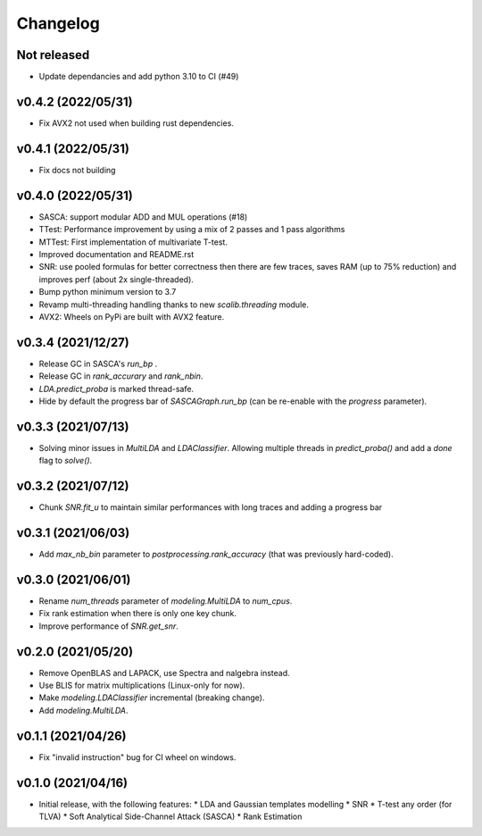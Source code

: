 =========
Changelog
=========

Not released
------------

* Update dependancies and add python 3.10 to CI (#49)

v0.4.2 (2022/05/31)
-------------------

* Fix AVX2 not used when building rust dependencies.

v0.4.1 (2022/05/31)
-------------------

* Fix docs not building

v0.4.0 (2022/05/31)
-------------------

* SASCA: support modular ADD and MUL operations (#18)
* TTest: Performance improvement by using a mix of 2 passes and 1 pass algorithms 
* MTTest: First implementation of multivariate T-test.
* Improved documentation and README.rst
* SNR: use pooled formulas for better correctness then there are few traces,
  saves RAM (up to 75% reduction) and improves perf (about 2x single-threaded).
* Bump python minimum version to 3.7
* Revamp multi-threading handling thanks to new `scalib.threading` module.
* AVX2: Wheels on PyPi are built with AVX2 feature. 

v0.3.4 (2021/12/27)
-------------------

* Release GC in SASCA's `run_bp` .
* Release GC in `rank_accurary` and `rank_nbin`.
* `LDA.predict_proba` is marked thread-safe.
* Hide by default the progress bar of `SASCAGraph.run_bp` (can be re-enable
  with the `progress` parameter).

v0.3.3 (2021/07/13)
-------------------

* Solving minor issues in `MultiLDA` and `LDAClassifier`. Allowing multiple
  threads in `predict_proba()` and add a `done` flag to `solve()`.

v0.3.2 (2021/07/12)
-------------------

* Chunk `SNR.fit_u` to maintain similar performances with long traces and
  adding a progress bar 

v0.3.1 (2021/06/03)
-------------------

* Add `max_nb_bin` parameter to `postprocessing.rank_accuracy` (that was
  previously hard-coded).

v0.3.0 (2021/06/01)
-------------------

* Rename `num_threads` parameter of `modeling.MultiLDA` to `num_cpus`.
* Fix rank estimation when there is only one key chunk.
* Improve performance of `SNR.get_snr`.

v0.2.0 (2021/05/20)
-------------------

* Remove OpenBLAS and LAPACK, use Spectra and nalgebra instead.
* Use BLIS for matrix multiplications (Linux-only for now).
* Make `modeling.LDAClassifier` incremental (breaking change).
* Add `modeling.MultiLDA`.

v0.1.1 (2021/04/26)
-------------------

* Fix "invalid instruction" bug for CI wheel on windows.

v0.1.0 (2021/04/16)
-------------------

* Initial release, with the following features:
  * LDA and Gaussian templates modelling
  * SNR
  * T-test any order (for TLVA)
  * Soft Analytical Side-Channel Attack (SASCA)
  * Rank Estimation
